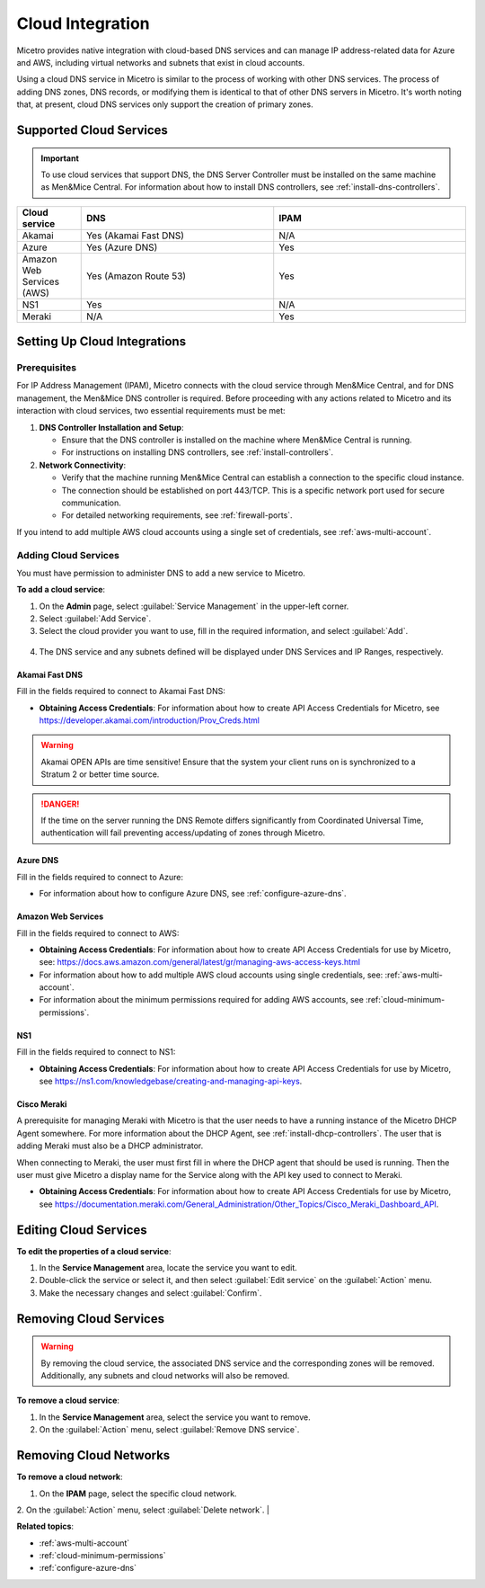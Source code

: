 .. meta::
   :description: Configuring cloud integration
   :keywords: network cloud, integration

.. _cloud:

Cloud Integration
*****************
Micetro provides native integration with cloud-based DNS services and can manage IP address-related data for Azure and AWS, including virtual networks and subnets that exist in cloud accounts.

Using a cloud DNS service in Micetro is similar to the process of working with other DNS services. The process of adding DNS zones, DNS records, or modifying them is identical to that of other DNS servers in Micetro.  It's worth noting that, at present, cloud DNS services only support the creation of primary zones.

Supported Cloud Services
------------------------

.. important::
  To use cloud services that support DNS, the DNS Server Controller must be installed on the same machine as Men&Mice Central. For information about how to install DNS controllers, see :ref:`install-dns-controllers`.

.. csv-table::
  :header: "Cloud service", "DNS", "IPAM"
  :widths: 10, 30, 30

  "Akamai",	"Yes (Akamai Fast DNS)", "N/A"
  "Azure", "Yes (Azure DNS)", "Yes"
  "Amazon Web Services (AWS)", "Yes (Amazon Route 53)", "Yes"
  "NS1", "Yes", "N/A"
  "Meraki", "N/A", "Yes"


Setting Up Cloud Integrations
-----------------------------

Prerequisites
^^^^^^^^^^^^^^^
For IP Address Management (IPAM), Micetro connects with the cloud service through Men&Mice Central, and for DNS management, the Men&Mice DNS controller is required. Before proceeding with any actions related to Micetro and its interaction with cloud services, two essential requirements must be met:

1. **DNS Controller Installation and Setup**:

   * Ensure that the DNS controller is installed on the machine where Men&Mice Central is running.
   * For instructions on installing DNS controllers, see :ref:`install-controllers`.

2. **Network Connectivity**:

   * Verify that the machine running Men&Mice Central can establish a connection to the specific cloud instance.
   * The connection should be established on port 443/TCP. This is a specific network port used for secure communication.
   * For detailed networking requirements, see :ref:`firewall-ports`.


If you intend to add multiple AWS cloud accounts using a single set of credentials, see :ref:`aws-multi-account`.

Adding Cloud Services
^^^^^^^^^^^^^^^^^^^^^^

You must have permission to administer DNS to add a new service to Micetro.

**To add a cloud service**:

1.	On the **Admin** page, select :guilabel:`Service Management` in the upper-left corner.
2.	Select :guilabel:`Add Service`.
3.	Select the cloud provider you want to use, fill in the required information, and select :guilabel:`Add`.

   .. image:: ../../images/add-servive-dialog.png
     :width: 50%

4. The DNS service and any subnets defined will be displayed under DNS Services and IP Ranges, respectively.

Akamai Fast DNS
""""""""""""""""

Fill in the fields required to connect to Akamai Fast DNS:

.. image:: ../../images/add-edge-dns.png
   :width: 50%

* **Obtaining Access Credentials**: For information about how to create API Access Credentials for Micetro, see https://developer.akamai.com/introduction/Prov_Creds.html

.. warning:: 
  Akamai OPEN APIs are time sensitive! Ensure that the system your client runs on is synchronized to a Stratum 2 or better time source.

.. danger::
  If the time on the server running the DNS Remote differs significantly from Coordinated Universal Time, authentication will fail preventing access/updating of zones through Micetro.

.. _connect-azure:

Azure DNS
""""""""""
Fill in the  fields required to connect to Azure:

.. image:: ../../images/add-azure-dns.png
   :width: 50%

* For information about how to configure Azure DNS, see :ref:`configure-azure-dns`.

.. _connect-aws:

Amazon Web Services
"""""""""""""""""""
Fill in the fields required to connect to AWS:

.. image:: ../../images/add-aws.png
   :width: 50%

* **Obtaining Access Credentials**: For information about how to create API Access Credentials for use by Micetro, see: https://docs.aws.amazon.com/general/latest/gr/managing-aws-access-keys.html

* For information about how to add multiple AWS cloud accounts using single credentials, see: :ref:`aws-multi-account`.
* For information about the minimum permissions required for adding AWS accounts, see :ref:`cloud-minimum-permissions`.


.. _connect-ns1:

NS1
"""

Fill in the fields required to connect to NS1:

.. image:: ../../images/add-ns1.png
   :width: 50%

*	**Obtaining Access Credentials**: For information about how to create API Access Credentials for use by Micetro, see https://ns1.com/knowledgebase/creating-and-managing-api-keys.

.. _connect-meraki:

Cisco Meraki
""""""""""""
A prerequisite for managing Meraki with Micetro is that the user needs to have a running instance of the Micetro DHCP Agent somewhere. 
For more information about the DHCP Agent, see :ref:`install-dhcp-controllers`. The user that is adding Meraki must also be a DHCP administrator.

When connecting to Meraki, the user must first fill in where the DHCP agent that should be used is running. Then the user must give Micetro a display name for the Service along with the API key used to connect to Meraki. 

.. image:: ../../images/add-meraki.png
   :width: 50%

* **Obtaining Access Credentials**: For information about how to create API Access Credentials for use by Micetro, see https://documentation.meraki.com/General_Administration/Other_Topics/Cisco_Meraki_Dashboard_API.

Editing Cloud Services
-----------------------

**To edit the properties of a cloud service**:

1.	In the **Service Management** area, locate the service you want to edit.
2.	Double-click the service or select it, and then select :guilabel:`Edit service` on the :guilabel:`Action` menu.
3.	Make the necessary changes and select :guilabel:`Confirm`.

Removing Cloud Services
------------------------
.. warning::
  By removing the cloud service, the associated DNS service and the corresponding zones will be removed. Additionally, any subnets and cloud networks will also be removed.

**To remove a cloud service**:

1.	In the **Service Management** area, select the service you want to remove.
2.	On the :guilabel:`Action` menu, select :guilabel:`Remove DNS service`.


Removing Cloud Networks
------------------------

**To remove a cloud network**:

1. On the **IPAM** page, select the specific cloud network.
2. On the :guilabel:`Action` menu, select :guilabel:`Delete network`.
|

**Related topics**:

* :ref:`aws-multi-account`

* :ref:`cloud-minimum-permissions`

* :ref:`configure-azure-dns`

